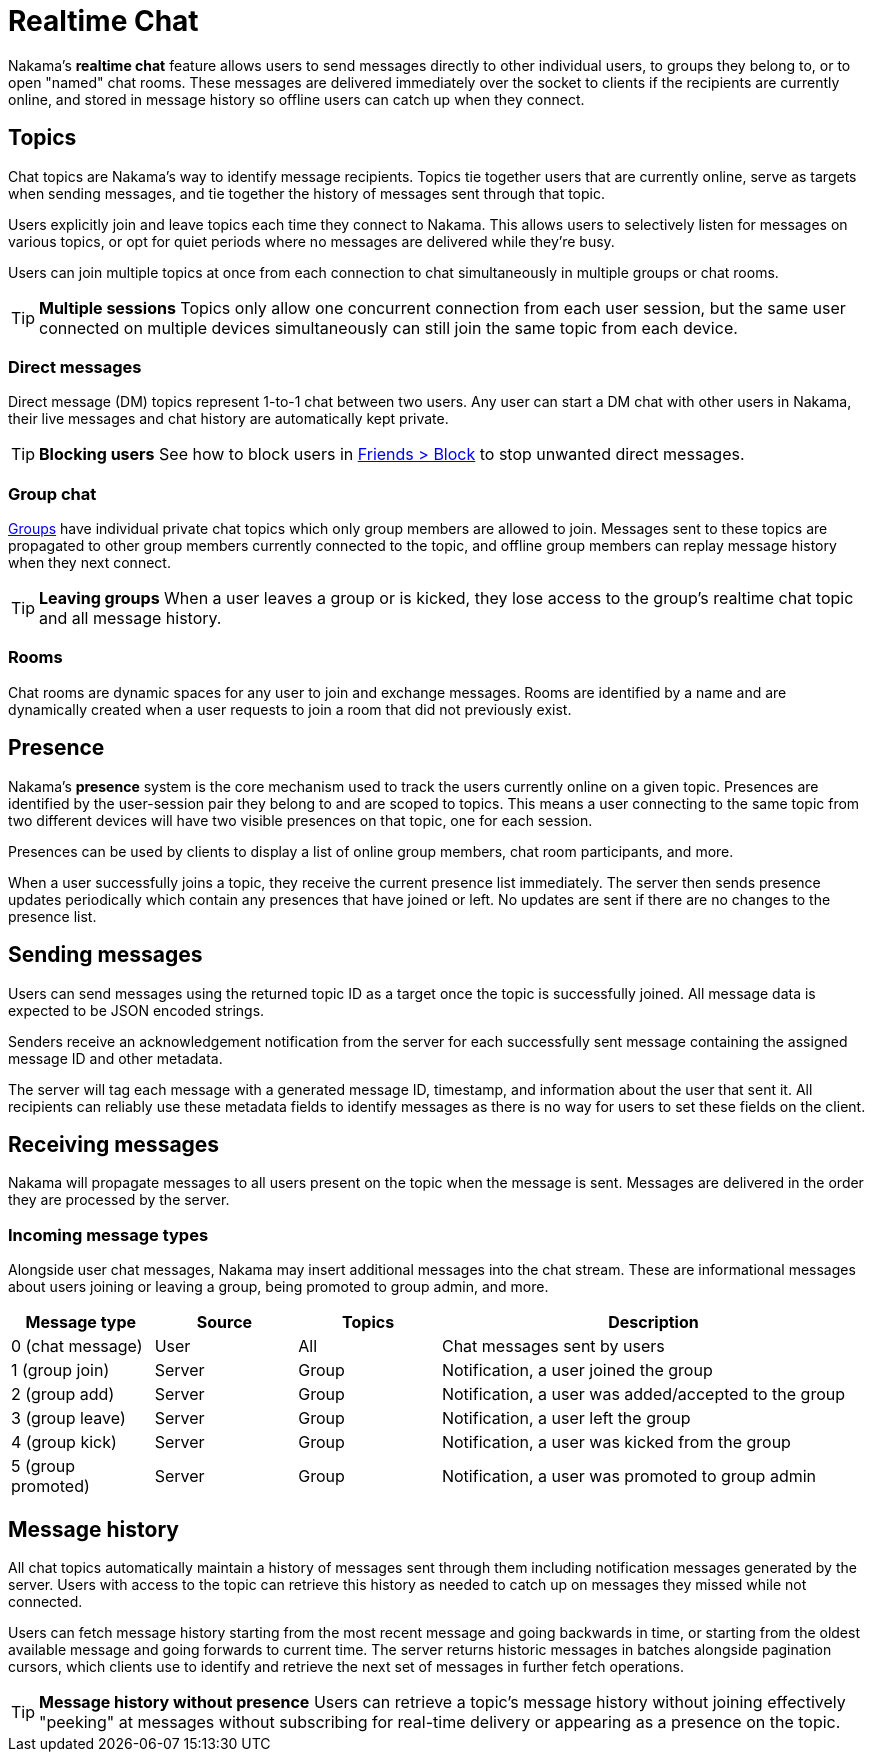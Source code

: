 = Realtime Chat

Nakama's *realtime chat* feature allows users to send messages directly to other individual users, to groups they belong to, or to open "named" chat rooms. These messages are delivered immediately over the socket to clients if the recipients are currently online, and stored in message history so offline users can catch up when they connect.

== Topics

Chat topics are Nakama's way to identify message recipients. Topics tie together users that are currently online, serve as targets when sending messages, and tie together the history of messages sent through that topic.

Users explicitly join and leave topics each time they connect to Nakama. This allows users to selectively listen for messages on various topics, or opt for quiet periods where no messages are delivered while they're busy.

Users can join multiple topics at once from each connection to chat simultaneously in multiple groups or chat rooms.

TIP: *Multiple sessions*
Topics only allow one concurrent connection from each user session, but the same user connected on multiple devices simultaneously can still join the same topic from each device.

=== Direct messages

Direct message (DM) topics represent 1-to-1 chat between two users. Any user can start a DM chat with other users in Nakama, their live messages and chat history are automatically kept private.

TIP: *Blocking users*
See how to block users in link:../friends.adoc[Friends > Block] to stop unwanted direct messages.

=== Group chat

link:../groups.adoc[Groups] have individual private chat topics which only group members are allowed to join. Messages sent to these topics are propagated to other group members currently connected to the topic, and offline group members can replay message history when they next connect.

TIP: *Leaving groups*
When a user leaves a group or is kicked, they lose access to the group's realtime chat topic and all message history.

=== Rooms

Chat rooms are dynamic spaces for any user to join and exchange messages. Rooms are identified by a name and are dynamically created when a user requests to join a room that did not previously exist.

== Presence

Nakama's *presence* system is the core mechanism used to track the users currently online on a given topic. Presences are identified by the user-session pair they belong to and are scoped to topics. This means a user connecting to the same topic from two different devices will have two visible presences on that topic, one for each session.

Presences can be used by clients to display a list of online group members, chat room participants, and more.

When a user successfully joins a topic, they receive the current presence list immediately. The server then sends presence updates periodically which contain any presences that have joined or left. No updates are sent if there are no changes to the presence list.

== Sending messages

Users can send messages using the returned topic ID as a target once the topic is successfully joined. All message data is expected to be JSON encoded strings.

Senders receive an acknowledgement notification from the server for each successfully sent message containing the assigned message ID and other metadata.

The server will tag each message with a generated message ID, timestamp, and information about the user that sent it. All recipients can reliably use these metadata fields to identify messages as there is no way for users to set these fields on the client.

== Receiving messages

Nakama will propagate messages to all users present on the topic when the message is sent. Messages are delivered in the order they are processed by the server.

=== Incoming message types

Alongside user chat messages, Nakama may insert additional messages into the chat stream. These are informational messages about users joining or leaving a group, being promoted to group admin, and more.

[cols="1,1,1,3",options="header"]
|========================================================================================
|Message type       |Source |Topics |Description
|0 (chat message)   |User   |All    |Chat messages sent by users
|1 (group join)     |Server |Group  |Notification, a user joined the group
|2 (group add)      |Server |Group  |Notification, a user was added/accepted to the group
|3 (group leave)    |Server |Group  |Notification, a user left the group
|4 (group kick)     |Server |Group  |Notification, a user was kicked from the group
|5 (group promoted) |Server |Group  |Notification, a user was promoted to group admin
|========================================================================================

== Message history

All chat topics automatically maintain a history of messages sent through them including notification messages generated by the server. Users with access to the topic can retrieve this history as needed to catch up on messages they missed while not connected.

Users can fetch message history starting from the most recent message and going backwards in time, or starting from the oldest available message and going forwards to current time. The server returns historic messages in batches alongside pagination cursors, which clients use to identify and retrieve the next set of messages in further fetch operations.

TIP: *Message history without presence*
Users can retrieve a topic's message history without joining effectively "peeking" at messages without subscribing for real-time delivery or appearing as a presence on the topic.
